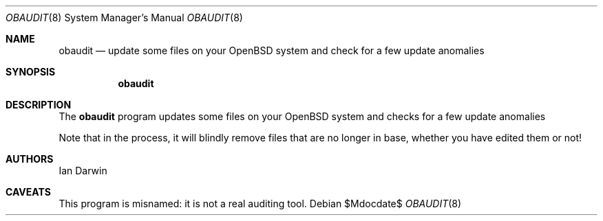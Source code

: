 .Dd $Mdocdate$
.Dt OBAUDIT 8
.Os
.Sh NAME
.Nm obaudit 
.Nd update some files on your OpenBSD system and check for a few update anomalies
.Sh SYNOPSIS
.Nm obaudit
.Sh DESCRIPTION
The
.Nm
program updates some files on your OpenBSD system and checks for a few update anomalies
.Pp
Note that in the process, it will blindly remove files that are no
longer in base, whether you have edited them or not!
.Sh AUTHORS
Ian Darwin
.Sh CAVEATS
This program is misnamed: it is not a real auditing tool.
